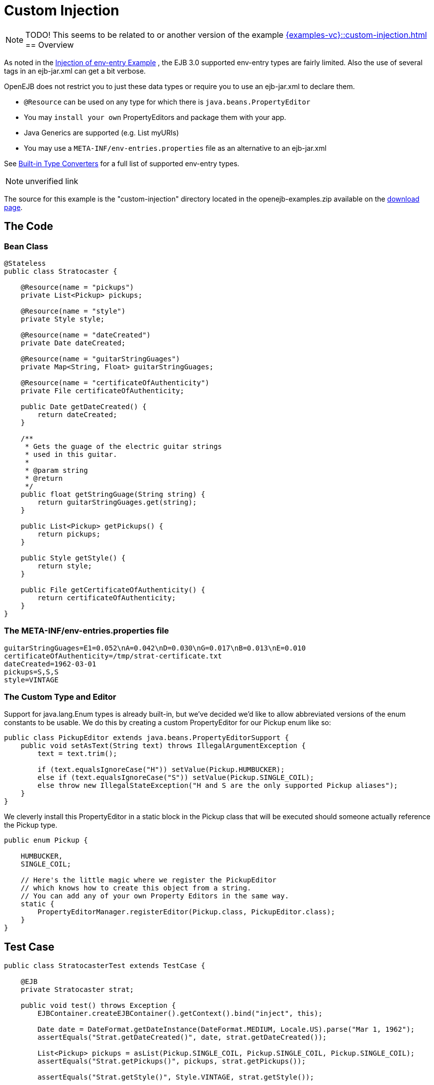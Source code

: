 = Custom Injection
:index-group: Unrevised
:jbake-date: 2018-12-05
:jbake-type: page
:jbake-status: published

NOTE: TODO! This seems to be related to or another version of the example xref:{examples-vc}::custom-injection.adoc[]
== Overview

As noted in the xref:{examples-vc}::injection-of-env-entry.adoc[Injection of
env-entry Example] , the EJB 3.0 supported env-entry types are fairly
limited. Also the use of several tags in an ejb-jar.xml can get a bit
verbose.

OpenEJB does not restrict you to just these data types or require you to
use an ejb-jar.xml to declare them.

* `@Resource` can be used on any type for which there is
`java.beans.PropertyEditor`
* You may `install your own` PropertyEditors and package them with your
app.
* Java Generics are supported (e.g. List myURIs)
* You may use a `META-INF/env-entries.properties` file as an alternative
to an ejb-jar.xml

See xref:built-in-type-converters.adoc[Built-in Type Converters] for a
full list of supported env-entry types.

NOTE: unverified link

The source for this example is the "custom-injection" directory located
in the openejb-examples.zip available on the
xref:{common-vc}::download-ng.adoc[download page].

== The Code

=== Bean Class

[source,java]
----
@Stateless
public class Stratocaster {

    @Resource(name = "pickups")
    private List<Pickup> pickups;

    @Resource(name = "style")
    private Style style;

    @Resource(name = "dateCreated")
    private Date dateCreated;

    @Resource(name = "guitarStringGuages")
    private Map<String, Float> guitarStringGuages;

    @Resource(name = "certificateOfAuthenticity")
    private File certificateOfAuthenticity;

    public Date getDateCreated() {
        return dateCreated;
    }

    /**
     * Gets the guage of the electric guitar strings
     * used in this guitar.
     *
     * @param string
     * @return
     */
    public float getStringGuage(String string) {
        return guitarStringGuages.get(string);
    }

    public List<Pickup> getPickups() {
        return pickups;
    }

    public Style getStyle() {
        return style;
    }

    public File getCertificateOfAuthenticity() {
        return certificateOfAuthenticity;
    }
}
----

=== The META-INF/env-entries.properties file

[source,properties]
----
guitarStringGuages=E1=0.052\nA=0.042\nD=0.030\nG=0.017\nB=0.013\nE=0.010
certificateOfAuthenticity=/tmp/strat-certificate.txt
dateCreated=1962-03-01
pickups=S,S,S
style=VINTAGE
----

=== The Custom Type and Editor

Support for java.lang.Enum types is already built-in, but we've decided
we'd like to allow abbreviated versions of the enum constants to be
usable. We do this by creating a custom PropertyEditor for our Pickup
enum like so:

[source,java]
----
public class PickupEditor extends java.beans.PropertyEditorSupport {
    public void setAsText(String text) throws IllegalArgumentException {
        text = text.trim();

        if (text.equalsIgnoreCase("H")) setValue(Pickup.HUMBUCKER);
        else if (text.equalsIgnoreCase("S")) setValue(Pickup.SINGLE_COIL);
        else throw new IllegalStateException("H and S are the only supported Pickup aliases");
    }
}
----

We cleverly install this PropertyEditor in a static block in the Pickup
class that will be executed should someone actually reference the Pickup
type.

[source,java]
----
public enum Pickup {

    HUMBUCKER,
    SINGLE_COIL;

    // Here's the little magic where we register the PickupEditor
    // which knows how to create this object from a string.
    // You can add any of your own Property Editors in the same way.
    static {
        PropertyEditorManager.registerEditor(Pickup.class, PickupEditor.class);
    }
}
----

== Test Case

[source,java]
----
public class StratocasterTest extends TestCase {

    @EJB
    private Stratocaster strat;

    public void test() throws Exception {
        EJBContainer.createEJBContainer().getContext().bind("inject", this);

        Date date = DateFormat.getDateInstance(DateFormat.MEDIUM, Locale.US).parse("Mar 1, 1962");
        assertEquals("Strat.getDateCreated()", date, strat.getDateCreated());

        List<Pickup> pickups = asList(Pickup.SINGLE_COIL, Pickup.SINGLE_COIL, Pickup.SINGLE_COIL);
        assertEquals("Strat.getPickups()", pickups, strat.getPickups());

        assertEquals("Strat.getStyle()", Style.VINTAGE, strat.getStyle());

        assertEquals("Strat.getStringGuage(\"E1\")", 0.052F, strat.getStringGuage("E1"));
        assertEquals("Strat.getStringGuage(\"A\")", 0.042F, strat.getStringGuage("A"));
        assertEquals("Strat.getStringGuage(\"D\")", 0.030F, strat.getStringGuage("D"));
        assertEquals("Strat.getStringGuage(\"G\")", 0.017F, strat.getStringGuage("G"));
        assertEquals("Strat.getStringGuage(\"B\")", 0.013F, strat.getStringGuage("B"));
        assertEquals("Strat.getStringGuage(\"E\")", 0.010F, strat.getStringGuage("E"));

        File file = new File("/tmp/strat-certificate.txt");
        assertEquals("Strat.getCertificateOfAuthenticity()", file,strat.getCertificateOfAuthenticity());


    }
}
----

== Running it

Running the example is fairly simple. In the "custom-injection"
directory of the openejb:download.html[examples zip], just run:

___________________
$ mvn clean install
___________________

Which should create output like the following.

[source,java]
----
-------------------------------------------------------
 T E S T S
-------------------------------------------------------
Running org.superbiz.enventries.StratocasterTest
Apache OpenEJB 3.1-SNAPSHOT    build: 20080409-12:05
http://tomee.apache.org/
INFO - openejb.home = /Users/dblevins/work/openejb3/examples/custom-injection
INFO - openejb.base = /Users/dblevins/work/openejb3/examples/custom-injection
INFO - Configuring Service(id=Default Security Service, type=SecurityService, provider-id=Default Security Service)
INFO - Configuring Service(id=Default Transaction Manager, type=TransactionManager, provider-id=Default Transaction Manager)
INFO - Configuring Service(id=Default JDK 1.3 ProxyFactory, type=ProxyFactory, provider-id=Default JDK 1.3 ProxyFactory)
INFO - Found EjbModule in classpath: /Users/dblevins/work/openejb3/examples/custom-injection/target/classes
INFO - Configuring app: /Users/dblevins/work/openejb3/examples/custom-injection/target/classes
INFO - Configuring Service(id=Default Stateless Container, type=Container, provider-id=Default Stateless Container)
INFO - Auto-creating a container for bean StratocasterImpl: Container(type=STATELESS, id=Default Stateless Container)
INFO - Loaded Module: /Users/dblevins/work/openejb3/examples/custom-injection/target/classes
INFO - Assembling app: /Users/dblevins/work/openejb3/examples/custom-injection/target/classes
INFO - Jndi(name=StratocasterImplLocal) --> Ejb(deployment-id=StratocasterImpl)
INFO - Created Ejb(deployment-id=StratocasterImpl, ejb-name=StratocasterImpl, container=Default Stateless Container)
INFO - Deployed Application(path=/Users/dblevins/work/openejb3/examples/custom-injection/target/classes)
Tests run: 1, Failures: 0, Errors: 0, Skipped: 0, Time elapsed: 0.705 sec

Results :

Tests run: 1, Failures: 0, Errors: 0, Skipped: 0
----
